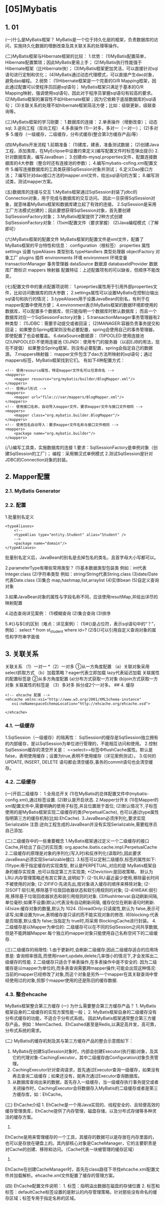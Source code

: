 

* [05]Mybatis
** 1. 01

(一)什么是MyBatis框架？
MyBatis是一个位于持久化层的框架，负责数据库的访问，实施持久化数据的增删改查及其关联关系的处理等操作。

(二)MyBatis框架与Hibernate框架的比较： 1.优势：
(1)MyBatis配置简单，Hibernate配置繁琐；因此MyBatis更易上手；
(2)MyBatis执行性能强于Hibernate框架（比Hibernate快）；
(3)MyBatis框架更加灵活，可以直接针对sql语句进行定制和优化；
(4)MyBatis通过动态代理模式，可以直接产生dao对象，避免dao编程。 2.弱势：
(1)Hibernate框架是一个完善的O/R
Mapping框架，因此通过配置可以使程序员回避sql语句；
MyBatis框架只满足于基本的O/R
Mapping映射，强调使用sql语句，因此对于程序员掌握sql语句有较高的要求。
(2)MyBatis框架的兼容性不如Hibernate框架；因为它依赖于底层数据库的sql语句；
(3)关联关系的处理不如hibernate框架简洁方便；比如：级联更新，级联查询等。

(三)MyBatis框架的学习刚要： 1.数据库的连接： 2.单表操作（增删改查）；
动态sql; 3.逆向工程（反向工程） 4.多表操作 (1)一对多，多对一（一对一）；
(2)多对多 5.缓存（一级缓存，二级缓存，分布式缓存(整合第3方缓存产品)等）

(四)MyBatis开发流程 1.前期准备： (1)建库，建表，准备测试数据；
(2)创建Java工程，添加类库，在MyEclipse中设置约束定义(编写配置文件时标签弹出提示)
2.针对数据库表，编写JavaBean；
3.创建db-mysql.properties文件，配置连接数据库的4大参数（整合时还有连接池的参数）；
4.编写mybatis-cofing.xml配置文件
5.编写连接数据库的工具类获得SqlSession对象并测试； 6.定义Dao接口方法；
7.编写针对dao接口方法的mapper.xml文件，给出sql语句的方案；
8.编写测试类，测试mapper方案。

(五)数据库的连接与交互
1.MyBatis框架通过SqlSession封装了jdbc的Connection对象，用于完成与数据库的交互访问。
因此一旦获得SqlSession对象，就意味着MyBatis框架和数据库建立起了有效的连接。
2.SqlSession是采用工厂方法模式创建的；因此要想获得SqlSession对象，首先要创建SqlSessionFactory对象；
3.MyBatis框架提供了2种方式创建SqlSessionFactory对象：
(1)xml配置文件（要求掌握） (2)Java编程模式（了解即可）

(六)MyBatis框架的配置文件
MyBatis框架的配置文件是xml文件，配置了MyBatis框架的平台特性和信息：
configuration（根标签） properties 属性 settings 设置 typeAliases
类型别名 typeHandlers 类型处理器 objectFactory 对象工厂 plugins 插件
environments 环境 environment 环境变量 transactionManager 事务管理器
dataSource 数据源 databaseIdProvider 数据库厂商标识 mappers 映射器
配置特征：上述配置项有的可以缺省，但顺序不能改变。

(七)配置文件中的重点配置项说明：
1.proeprties属性用于引用外部properties文件，比如访问数据库的四大参数；
2.settings属性可以设置MyBatis在控制台输出sql语句和执行的情况；
3.typeAliases用于设置JavaBean的别名，有利于在mapper配置中使用方便；
4.environment表示MyBatis框架的数据环境即使用的数据库，可以配置多个数据库，但只能指明一个数据库时默认数据库；
而且一个数据库对应一个SqlSessionFactory对象；
5.transactionManager事务管理器有2种类型：
(1)JDBC：需要手动提交或者回滚； (2)MANAGER:容器负责事务提交和回滚；
如果整合Spring框架则没有必要配置，spring会使用自己的事务管理器，即使配置了也会被覆盖。
6.dataSource数据源： (1)POOLED:使用连接池 (2)UNPOOLED:不使用连接池
(3)JNDI：使用专门的服务器（以前EJB的用法，现在不提倡）
如果整合Spring框架，则没有必要配置，spring会指定自己的数据源。
7.mappers映射器：
mapper文件包含了dao方法所映射的sql语句；通过mappers标签，MyBatis框架找到它们。
有如下4种配置方式：

#+begin_example
  <!-- 使用resource属性，特定mapper文件名可以任意命名 -->
  <mappers>
      <mapper resource="org/mybatis/builder/BlogMapper.xml"/>
  </mappers>
  <!-- 使用url形式 -->
  <mappers>
      <mapper url="file:///var/mappers/BlogMapper.xml"/>
  </mappers>
  <!-- 使用接口名称，自动导入mapper文件，要求mapper文件与接口文件相同 -->
  <mappers>
      <mapper class="org.mybatis.builder.BlogMapper"/>
  </mappers>
  <!-- 使用包名自动导入：要求mapper文件名称与接口文件相同 -->
  <mappers>
      <package name="org.mybatis.builder"/>
  </mappers>
#+end_example

(八)编写工具类，实施数据库的连接
1.要求：SqlSessionFactory是单例对象（创建SqlSession的工厂）；
编程：采用懒汉式单例模式
2.测试SqlSession是针对JDBC的Connection对象的封装。
** 2. Mapper配置
*** 2.1. MyBatis Generator
*** 2.2. 配置

1.批量别名定义

#+begin_example
  <typeAliases>
      <!--
      <typeAlias type="entity.Student" alias="Student" />
      -->
      <package name="domain"/>
  </typeAliases>
#+end_example

批量别名定义后，JavaBean的别名是去掉包名的类名，且首字母大小写都可以。

2.parameterType有哪些常用类型？ (1)基本数据类型包装类
例如：int代表Integer.class (2)字符串类型
例如：string/String代表String.class (3)date/Date代表Date.class (3)集合
map,hashmap,list,arraylist (4)实体bean (5)自定义查询对象

3.如果JavaBean对象的属性与字段名称不同，应该使用resultMap,并给出详尽的映射配置

4.动态查询详见案例： (1)模糊查询 (2)集合查询 (3)排序

5.#{}与${}的区别（难点：详见案例）：  (1)#{}是占位符，表示sql语句中的“？”，例如：  select * from st_student where id=?  (2)${}可以引用自定义查询对象的属性和字符串字面值
** 3. 关联关系

关联关系 （1）一对一 *（2）一对多 ①从一方角度配置
（a）关联对象采用select抓取方式 （b）加载策略？eager代表立即加载
lazy代表延迟加载 关联属性的配置标签是 ②从多方角度配置
(a)分布方式获取一方对象 (b)join方式获取一方对象 关联属性的标签是
（3）多对多 拆分成2个一对多。 ## 4. 缓存

#+begin_example
  <!-- ehcache 配置 -->
  <ehcache xmlns:xsi="http://www.w3.org/2001/XMLSchema-instance"
     xsi:noNamespaceSchemaLocation="http://ehcache.org/ehcache.xsd">
   
  </ehcache>
#+end_example
*** 4.1. 一级缓存

1.SqlSession（一级缓存）的隔离性：
SqlSession的缓存是SqlSession独立拥有的内部缓存，是以SqlSession为单位进行管理的，不能相互访问和使用。
2.控制SqlSession缓存的清空开关是：
=<select>=标签中flushCache属性。默认是false，表明使用缓存；设置为true,表明不使用缓存（详见案例测试）。
3.任何的 UPDATE, INSERT, DELETE
语句都会清空缓存,事务的commit语句也会清空缓存。
*** 4.2. 二级缓存

(一)开启二级缓存： 1.全局总开关
(1)在MyBatis的总体配置文件中(mybatis-config.xml),通过标签设置.
(2)默认是开启状态. 2.Mapper分开关
(1)在Mapper的xml配置文件中,需要明确的使用子标签,并且位置居于首位;
(2)默认情况下,子标签使用的是MyBatis框架实现二级缓存的类(PerpetualCache),
也可以通过type属性指明第三方的缓存机制(比如:EhCache).
3.JavaBean必须序列化,要求实现Serializable
注意:逆向工程生成的JavaBean并没有实现Serializable,需要程序员自己添加.

(二)二级缓存中的一些重要概念
1.MyBatis框架通过定义一个二级缓存的接口Cache,并给出了自己的实现类:
org.apache.ibatis.cache.impl.PerpetualCache
2.二级缓存的原理是对象的序列化(写入时)和反序列化(读取时),因此要求JavaBean必须实现Serializable接口.
3.标签可以定制二级缓存,标签的属性如下: (1)type:用于指定缓存的实现类型,
默认是PERPETUAL,对应的是 MyBatis框架自身的缓存实现类
,也可以指定第三方实现类; *(2)eviction:是回收策略， 默认为
LRU.内存管理策略还有其它算法,说明如下:
(2-1)LRU:最近最少使用,移除最长时间不被使用的对象;
(2-2)FIFO:先进先出,按对象进入缓存的顺序来移除对象;
(2-3)SOFT:软引用,移除基于垃圾回收器状态和软引用规则的对象;
(2-4)WEAK:弱引用,移除基于垃圾回收器状态和弱引用规则的对象.
(3)flushInterval:自动刷新间隔,单位毫秒;如果不设置(默认)代表没有自动刷新间隔,
缓存仅仅在刷新语句时刷新. (4)size:缓存对象的数量,默认为 1024.
(5)readOnly:只读属性,默认为
false,表示可读写;如果设置为true,表明缓存是只读的而不能实现对象的修改.
(6)blocking:代表是否阻塞,默认值为 false;当指定为 true时,将采用
BlockingCache进行封装。 4.二级缓存是以Mapper为单位的:
二级缓存可以在不同的SqlSession之间共享数据,但是不能跨越Mapper.每个独立的mapper对象只能使用自己名称空间下的二级缓存.

(三)二级缓存的局限性:
1.由于更新时,会刷新二级缓存;因此二级缓存适合的应用场景是:
查询频率很高,而使用insert,update,delete几率很小的情况下,才会发挥出二级缓存的性能.
2.二级缓存只适合于单表操作,在多表操作中是不安全的.
因为二级缓存是以mapper为单位的,而多表查询需要跨mapper操作;可能会出现这种情况:
当前的mapper已经修改了对象,而这个对象是另外一个mapper在其关联查询中曾经使用过的对象,但那个mapper使用的还是陈旧的缓存数据.
*** 4.3. 整合ehcache

MyBatis框架整合第三方缓存 (一) 为什么需要整合第三方缓存产品？ 1.
MyBatis框架自身的二级缓存的实现方案性能一般； 2.
MyBatis框架自身的二级缓存没有分布式缓存的功能，不适合于分布式系统。
因此MyBatis框架通常整合第三方缓存产品，例如：MemCached、EhCashed甚至是Redis,以满足高并发，高可靠，分布式系统的需求。

(二) MyBatis的缓存机制及其与第三方缓存产品的整合示意图如下：


1. MyBatis在创建SqlSession对象时，内部会创建Executor(执行器)对象，及其它的代理对象-CachingExecutor，其中二级缓存由Configuration对象负责管理。
2. CachingExecutor针对查询请求，首先通过Executor查询一级缓存，如果没有再去查询二级缓存；如果还没有，就再次通过Executor查询数据库。
3. 从数据库查询出来的数据，首先存入一级缓存，当一级缓存执行事务提交或者关闭操作时，CachingExecutor会将数据存入MyBatis的二级缓存或者是第三方缓存库，如：EhCache。

(三) EhCache介绍 1.
EhCache是一个用Java实现的、线程安全的、且轻便高效的缓存管理类库，EhCache提供了内存管理，磁盘存储，以及分布式存储等多种灵活的缓存方案。
2.
EhCache是用来管理缓存的一个工具，其缓存的数据可以是存放在内存里面的，也可以是存放在硬盘上的。其内部核心对象是CacheManager，它的主要职责是对Cache的创建、移除和访问。（Cache代表一块被管理的缓存区域）
3.
EhCache在创建CacheManager时，首先在class路径下寻找ehcache.xml配置文件并加载解析。ehcache.xml文件配置了缓存的管理方案。

(四) EhCache配置文件说明： 1. 标签：指明溢出数据在磁盘的存储位置 2.
标签和标签：defaultCache标签设置的是默认的内存管理策略，针对那些没有命名的缓存区域；标签专用于指定名称的区域。
1) 必须使用的属性： i. name：
Cache的名称，必须是唯一的，适用于标签；标签不需要指定。 ii.
maxElementsInMemory：在内存中缓存对象的最大数目。 iii.
maxElementsOnDisk：在磁盘上缓存对象的最大数目，默认值为0，表示没有限制。
iv.
eternal：设定缓存的对象是否永远不过期。如果为true，则缓存的数据始终有效，如果为false那么还要根据timeToIdleSeconds、timeToLiveSeconds判断。
v. overflowToDisk： 如果内存中数据超过内存限制，是否要缓存到磁盘上。 2)
以下属性是可选的： i. timeToIdleSeconds：
对象空闲时间，指对象在多长时间没有被访问就会失效。只对eternal为false的有效。默认值0，表示一直可以访问。
ii. timeToLiveSeconds：
对象存活时间，指对象从创建到失效所需要的时间。只对eternal为false的有效。默认值0，表示一直可以访问。
iii. diskPersistent：
是否在磁盘上持久化。指重启jvm后，数据是否有效。默认为false。 iv.
diskExpiryThreadIntervalSeconds：
对象检测线程运行时间间隔。标识对象状态的线程多长时间运行一次。 v.
diskSpoolBufferSizeMB：
DiskStore使用的磁盘大小，默认值30MB。每个cache使用各自的DiskStore。 vi.
memoryStoreEvictionPolicy：
如果内存中数据超过内存限制，向磁盘缓存时的策略。默认值LRU，可选FIFO、LFU。
3) 缓存的3 种清空策略 ： i. FIFO：first in first out (先进先出)。 ii.
LFU：Less Frequently Used
(最少使用)。意思是一直以来最少被使用的。缓存的元素有一个hit 属性，hit
值最小的将会被清出缓存。 iii. LRU：Least Recently
Used(最近最少使用)，(ehcache
默认值)。缓存的元素有一个时间戳，当缓存容量满了，而又需要腾出地方来缓存新的元素的时候，那么现有缓存元素中时间戳离当前时间最远的元素将被清出缓存。

(五) 整合的流程： 1.
加载整合类库，在开发工具中（比如：MyEclipse）设置ehcache.xml的约束定义文件(ehcache.xsd)的位置和标识
2. 开启全局开关： 在mybatis-config.xml文件中，通过标签设置 3.
开启Mapper分开关: 4. 提供ehcache.xml配置文件 配置信息参考上述(四)

(六) 如何解决MyBatis框架二级缓存的局限性？ 1.
采用spring框架与第三方缓存库整合的方案;针对那些不适合于MyBatis二级缓存的应用场景，Spring框架直接在业务层实施缓存处理，这就涉及到了一个新的主题-Spring
Cache。 2.
更进一步的，更加完善的解决方案，应该采用Spring整合Redis方案；因为Redis不仅可以实现分布式高速缓存，而且还可以作为NoSql数据库使用。